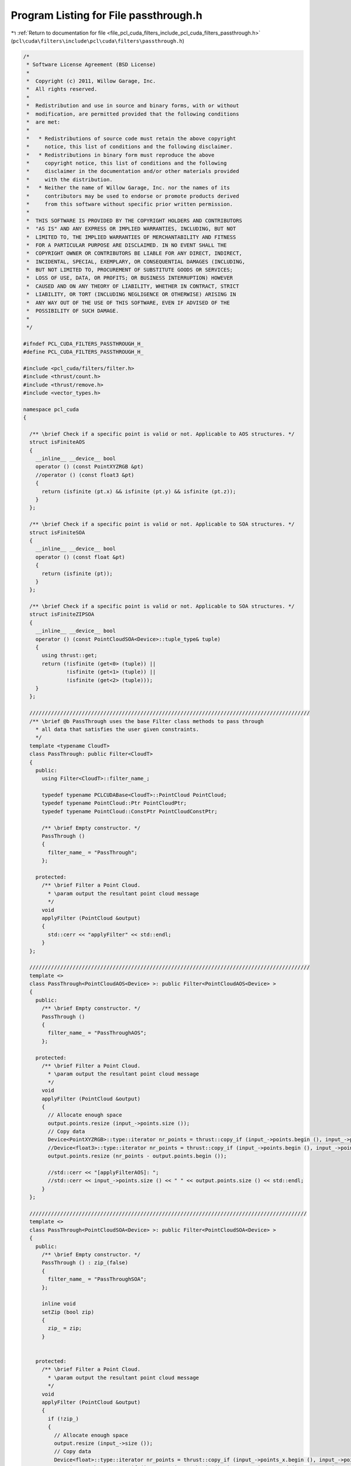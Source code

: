 
.. _program_listing_file_pcl_cuda_filters_include_pcl_cuda_filters_passthrough.h:

Program Listing for File passthrough.h
======================================

|exhale_lsh| :ref:`Return to documentation for file <file_pcl_cuda_filters_include_pcl_cuda_filters_passthrough.h>` (``pcl\cuda\filters\include\pcl\cuda\filters\passthrough.h``)

.. |exhale_lsh| unicode:: U+021B0 .. UPWARDS ARROW WITH TIP LEFTWARDS

.. code-block:: cpp

   /*
    * Software License Agreement (BSD License)
    *
    *  Copyright (c) 2011, Willow Garage, Inc.
    *  All rights reserved.
    *
    *  Redistribution and use in source and binary forms, with or without
    *  modification, are permitted provided that the following conditions
    *  are met:
    *
    *   * Redistributions of source code must retain the above copyright
    *     notice, this list of conditions and the following disclaimer.
    *   * Redistributions in binary form must reproduce the above
    *     copyright notice, this list of conditions and the following
    *     disclaimer in the documentation and/or other materials provided
    *     with the distribution.
    *   * Neither the name of Willow Garage, Inc. nor the names of its
    *     contributors may be used to endorse or promote products derived
    *     from this software without specific prior written permission.
    *
    *  THIS SOFTWARE IS PROVIDED BY THE COPYRIGHT HOLDERS AND CONTRIBUTORS
    *  "AS IS" AND ANY EXPRESS OR IMPLIED WARRANTIES, INCLUDING, BUT NOT
    *  LIMITED TO, THE IMPLIED WARRANTIES OF MERCHANTABILITY AND FITNESS
    *  FOR A PARTICULAR PURPOSE ARE DISCLAIMED. IN NO EVENT SHALL THE
    *  COPYRIGHT OWNER OR CONTRIBUTORS BE LIABLE FOR ANY DIRECT, INDIRECT,
    *  INCIDENTAL, SPECIAL, EXEMPLARY, OR CONSEQUENTIAL DAMAGES (INCLUDING,
    *  BUT NOT LIMITED TO, PROCUREMENT OF SUBSTITUTE GOODS OR SERVICES;
    *  LOSS OF USE, DATA, OR PROFITS; OR BUSINESS INTERRUPTION) HOWEVER
    *  CAUSED AND ON ANY THEORY OF LIABILITY, WHETHER IN CONTRACT, STRICT
    *  LIABILITY, OR TORT (INCLUDING NEGLIGENCE OR OTHERWISE) ARISING IN
    *  ANY WAY OUT OF THE USE OF THIS SOFTWARE, EVEN IF ADVISED OF THE
    *  POSSIBILITY OF SUCH DAMAGE.
    *
    */
   
   #ifndef PCL_CUDA_FILTERS_PASSTHROUGH_H_
   #define PCL_CUDA_FILTERS_PASSTHROUGH_H_
   
   #include <pcl_cuda/filters/filter.h>
   #include <thrust/count.h>
   #include <thrust/remove.h>
   #include <vector_types.h>
   
   namespace pcl_cuda
   {
   
     /** \brief Check if a specific point is valid or not. Applicable to AOS structures. */
     struct isFiniteAOS
     {
       __inline__ __device__ bool
       operator () (const PointXYZRGB &pt)
       //operator () (const float3 &pt)
       {
         return (isfinite (pt.x) && isfinite (pt.y) && isfinite (pt.z));
       }
     };
   
     /** \brief Check if a specific point is valid or not. Applicable to SOA structures. */
     struct isFiniteSOA
     {
       __inline__ __device__ bool
       operator () (const float &pt)
       {
         return (isfinite (pt));
       }
     };
   
     /** \brief Check if a specific point is valid or not. Applicable to SOA structures. */
     struct isFiniteZIPSOA
     {
       __inline__ __device__ bool
       operator () (const PointCloudSOA<Device>::tuple_type& tuple)
       {
         using thrust::get;
         return (!isfinite (get<0> (tuple)) || 
                 !isfinite (get<1> (tuple)) || 
                 !isfinite (get<2> (tuple)));
       }
     };
   
     ///////////////////////////////////////////////////////////////////////////////////////////
     /** \brief @b PassThrough uses the base Filter class methods to pass through
       * all data that satisfies the user given constraints.
       */
     template <typename CloudT>
     class PassThrough: public Filter<CloudT>
     {
       public:
         using Filter<CloudT>::filter_name_;
   
         typedef typename PCLCUDABase<CloudT>::PointCloud PointCloud;
         typedef typename PointCloud::Ptr PointCloudPtr;
         typedef typename PointCloud::ConstPtr PointCloudConstPtr;
   
         /** \brief Empty constructor. */
         PassThrough ()
         {
           filter_name_ = "PassThrough";
         };
   
       protected:
         /** \brief Filter a Point Cloud.
           * \param output the resultant point cloud message
           */
         void 
         applyFilter (PointCloud &output)
         {
           std::cerr << "applyFilter" << std::endl;
         }
     };
     
     ///////////////////////////////////////////////////////////////////////////////////////////
     template <>
     class PassThrough<PointCloudAOS<Device> >: public Filter<PointCloudAOS<Device> >
     {
       public:
         /** \brief Empty constructor. */
         PassThrough ()
         {
           filter_name_ = "PassThroughAOS";
         };
   
       protected:
         /** \brief Filter a Point Cloud.
           * \param output the resultant point cloud message
           */
         void 
         applyFilter (PointCloud &output)
         {
           // Allocate enough space
           output.points.resize (input_->points.size ());
           // Copy data
           Device<PointXYZRGB>::type::iterator nr_points = thrust::copy_if (input_->points.begin (), input_->points.end (), output.points.begin (), isFiniteAOS ());
           //Device<float3>::type::iterator nr_points = thrust::copy_if (input_->points.begin (), input_->points.end (), output.points.begin (), isFiniteAOS ());
           output.points.resize (nr_points - output.points.begin ());
   
           //std::cerr << "[applyFilterAOS]: ";
           //std::cerr << input_->points.size () << " " << output.points.size () << std::endl;
         }
     };
    
     //////////////////////////////////////////////////////////////////////////////////////////
     template <>
     class PassThrough<PointCloudSOA<Device> >: public Filter<PointCloudSOA<Device> >
     {
       public:
         /** \brief Empty constructor. */
         PassThrough () : zip_(false)
         {
           filter_name_ = "PassThroughSOA";
         };
   
         inline void
         setZip (bool zip)
         {
           zip_ = zip;
         }
   
   
       protected:
         /** \brief Filter a Point Cloud.
           * \param output the resultant point cloud message
           */
         void 
         applyFilter (PointCloud &output)
         {
           if (!zip_)
           {
             // Allocate enough space
             output.resize (input_->size ());
             // Copy data
             Device<float>::type::iterator nr_points = thrust::copy_if (input_->points_x.begin (), input_->points_x.end (), output.points_x.begin (), isFiniteSOA ());
             nr_points = thrust::copy_if (input_->points_y.begin (), input_->points_y.end (), output.points_y.begin (), isFiniteSOA ());
             nr_points = thrust::copy_if (input_->points_z.begin (), input_->points_z.end (), output.points_z.begin (), isFiniteSOA ());
             output.resize (nr_points - output.points_z.begin ());
           
             //std::cerr << "[applyFilterSOA]: ";
             //std::cerr << input_->size () << " " << output.size () << std::endl;
           }
   
           else
           {
             output = *input_;
             PointCloud::zip_iterator result = thrust::remove_if (output.zip_begin (), output.zip_end (), isFiniteZIPSOA ());
             PointCloud::iterator_tuple result_tuple = result.get_iterator_tuple ();
             PointCloud::float_iterator xiter = thrust::get<0> (result_tuple),
                                        yiter = thrust::get<1> (result_tuple),
                                        ziter = thrust::get<2> (result_tuple);
   
             unsigned badpoints = distance (xiter, output.points_x.end ());
             unsigned goodpoints = distance (output.points_x.begin (), xiter);
   
             output.resize (goodpoints);
   
             //std::cerr << "[applyFilterSOA-ZIP]: ";
             //std::cerr << input_->size () << " " << output.size () << std::endl;
           }
         }
   
       private:
         bool zip_;
     };
   }
   
   #endif  //#ifndef PCL_FILTERS_PASSTHROUGH_H_
